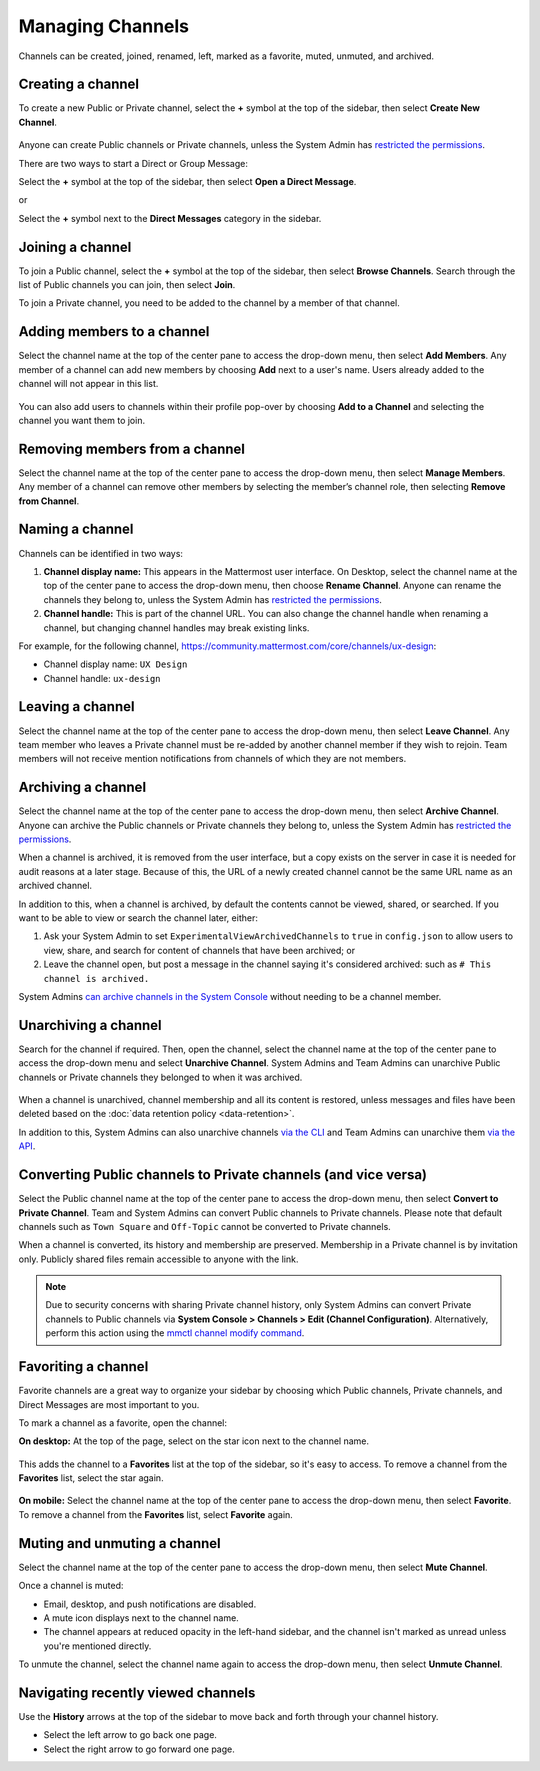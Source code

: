 Managing Channels
==================

Channels can be created, joined, renamed, left, marked as a favorite, muted, unmuted, and archived.

Creating a channel
------------------

To create a new Public or Private channel, select the **+** symbol at the top of the sidebar, then select **Create New Channel**.

    .. image:: ../../images/create-new-channel.png
    
Anyone can create Public channels or Private channels, unless the System Admin has `restricted the permissions <https://docs.mattermost.com/administration/config-settings.html#enable-public-channel-creation-for>`__.

There are two ways to start a Direct or Group Message:

Select the **+** symbol at the top of the sidebar, then select **Open a Direct Message**.

or

Select the **+** symbol next to the **Direct Messages** category in the sidebar.

    .. image:: ../../images/write-dm.png

Joining a channel
-----------------

To join a Public channel, select the **+** symbol at the top of the sidebar, then select **Browse Channels**. Search through the list of Public channels you can join, then select **Join**.

To join a Private channel, you need to be added to the channel by a member of that channel.

Adding members to a channel
---------------------------

Select the channel name at the top of the center pane to access the drop-down menu, then select **Add Members**. Any member of a channel can add new members by choosing **Add** next to a user's name. Users already added to the channel will not appear in this list.

    .. image:: ../../images/add-member-to-channel.png

You can also add users to channels within their profile pop-over by choosing **Add to a Channel** and selecting the channel you want them to join.

    .. image:: ../../images/add-member-pop.png

Removing members from a channel
-------------------------------

Select the channel name at the top of the center pane to access the drop-down menu, then select **Manage Members**. Any member of a channel can remove other members by selecting the member’s channel role, then selecting **Remove from Channel**.

    .. image:: ../../images/remove-member-from-channel.png

Naming a channel
----------------

Channels can be identified in two ways:

1. **Channel display name:** This appears in the Mattermost user interface. On Desktop, select the channel name at the top of the center pane to access the drop-down menu, then choose **Rename Channel**. Anyone can rename the channels they belong to, unless the System Admin has `restricted the permissions <https://docs.mattermost.com/administration/config-settings.html#enable-public-channel-renaming-for>`__.
2. **Channel handle:** This is part of the channel URL. You can also change the channel handle when renaming a channel, but changing channel handles may break existing links.

For example, for the following channel, https://community.mattermost.com/core/channels/ux-design:

- Channel display name: ``UX Design``
- Channel handle: ``ux-design`` 

Leaving a channel
-----------------

Select the channel name at the top of the center pane to access the drop-down menu, then select **Leave Channel**. Any team member who leaves a Private channel must be re-added by another channel member if they wish to rejoin. Team members will not receive mention notifications from channels of which they are not members.

Archiving a channel
-------------------

Select the channel name at the top of the center pane to access the drop-down menu, then select **Archive Channel**. Anyone can archive the Public channels or Private channels they belong to, unless the System Admin has `restricted the permissions <https://docs.mattermost.com/administration/config-settings.html#id2>`__.

When a channel is archived, it is removed from the user interface, but a copy exists on the server in case it is needed for audit reasons at a later stage. Because of this, the URL of a newly created channel cannot be the same URL name as an archived channel.

In addition to this, when a channel is archived, by default the contents cannot be viewed, shared, or searched. If you want to be able to view or search the channel later, either:

1. Ask your System Admin to set ``ExperimentalViewArchivedChannels`` to ``true`` in ``config.json`` to allow users to view, share, and search for content of channels that have been archived; or
2. Leave the channel open, but post a message in the channel saying it's considered archived: such as ``# This channel is archived.``

System Admins `can archive channels in the System Console <https://docs.mattermost.com/deployment/team-channel-management.html#profile>`_ without needing to be a channel member.

Unarchiving a channel
---------------------

Search for the channel if required. Then, open the channel, select the channel name at the top of the center pane to access the drop-down menu and select **Unarchive Channel**. System Admins and Team Admins can unarchive Public channels or Private channels they belonged to when it was archived.

    .. image:: ../../images/unarchive-channel.png

When a channel is unarchived, channel membership and all its content is restored, unless messages and files have been deleted based on the :doc:`data retention policy <data-retention>`.

In addition to this, System Admins can also unarchive channels `via the CLI <https://docs.mattermost.com/administration/command-line-tools.html#mattermost-channel-restore>`_ and Team Admins can unarchive them `via the API <https://api.mattermost.com/#tag/channels/paths/~1channels~1%7Bchannel_id%7D~1restore/post>`_.

Converting Public channels to Private channels (and vice versa)
---------------------------------------------------------------

Select the Public channel name at the top of the center pane to access the drop-down menu, then select **Convert to Private Channel**. Team and System Admins can convert Public channels to Private channels. Please note that default channels such as ``Town Square`` and ``Off-Topic`` cannot be converted to Private channels.

When a channel is converted, its history and membership are preserved. Membership in a Private channel is by invitation only. Publicly shared files remain accessible to anyone with the link. 

.. note::

  Due to security concerns with sharing Private channel history, only System Admins can convert Private channels to Public channels via **System Console > Channels > Edit (Channel Configuration)**. Alternatively, perform this action using the `mmctl channel modify command <https://docs.mattermost.com/administration/mmctl-cli-tool.html#mmctl-channel-modify>`__.

Favoriting a channel
--------------------

Favorite channels are a great way to organize your sidebar by choosing which Public channels, Private channels, and Direct Messages are most important to you.

To mark a channel as a favorite, open the channel:

**On desktop:** At the top of the page, select on the star icon next to the channel name.

    .. image:: ../../images/favorite-channel-desktop.png
        :alt: Mark a channel as a favorite.
       
This adds the channel to a **Favorites** list at the top of the sidebar, so it's easy to access. To remove a channel from the **Favorites** list, select the star again.

    .. image:: ../../images/favorites-list-sidebar.png
        :alt: Favorite channels in the left-hand sidebar.
       
**On mobile:** Select the channel name at the top of the center pane to access the drop-down menu, then select **Favorite**. To remove a channel from the **Favorites** list, select **Favorite** again.

Muting and unmuting a channel
-----------------------------

Select the channel name at the top of the center pane to access the drop-down menu, then select **Mute Channel**. 

Once a channel is muted:

- Email, desktop, and push notifications are disabled.
- A mute icon displays next to the channel name.
- The channel appears at reduced opacity in the left-hand sidebar, and the channel isn't marked as unread unless you're mentioned directly.

To unmute the channel, select the channel name again to access the drop-down menu, then select **Unmute Channel**.

Navigating recently viewed channels
-----------------------------------

Use the **History** arrows at the top of the sidebar to move back and forth through your channel history. 

- Select the left arrow to go back one page. 
- Select the right arrow to go forward one page.
